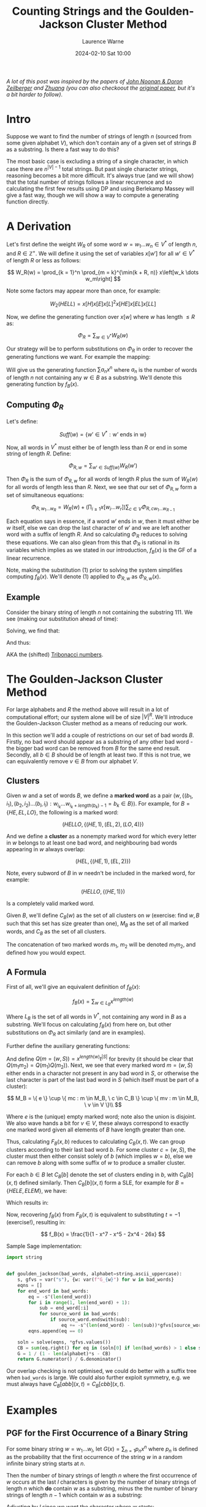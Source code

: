 #+TITLE: Counting Strings and the Goulden-Jackson Cluster Method
#+LAYOUT: post
#+DESCRIPTION: Counting Strings and the Goulden-Jackson Cluster Method
#+CATEGORIES: maths combinatorics
#+bibliography: goulden-jackson.bib
#+AUTHOR: Laurence Warne
#+DATE: 2024-02-10 Sat 10:00

/A lot of this post was inspired by the papers of [[https://sites.math.rutgers.edu/~zeilberg/mamarim/mamarimPDF/gj.pdf][John Noonan & Doron Zeilberger]] and [[https://arxiv.org/pdf/1508.02793.pdf][Zhuang]] (you can also checkoout the [[https://uwaterloo.ca/math/sites/default/files/uploads/documents/gjjlms1979.pdf][original paper]], but it's a bit harder to follow)/.

* Intro

Suppose we want to find the number of strings of length \( n \) (sourced from some given alphabet \( V \)), which don't contain any of a given set of strings \( B \) as a substring.  Is there a fast way to do this?

The most basic case is excluding a string of a single character, in which case there are \( n^{\left|V\right| - 1} \) total strings.  But past single character strings, reasoning becomes a bit more difficult.  It's always true (and we will show) that the total number of strings follows a linear recurrence and so calculating the first few results using DP and using Berlekamp Massey will give a fast way, though we will show a way to compute a generating function directly.

* A Derivation

Let's first define the weight \( W_R \) of some word \( w = w_1 \dots w_n  \in V^* \) of length \( n \), and \( R \in \mathbb{Z}^+  \).  We will define it using the set of variables \( x\left[w'\right] \) for all \( w' \in V^* \) of length \( R \) or less as follows:

\[
W_R(w) = \prod_{k = 1}^n \prod_{m = k}^{\min(k + R, n)} x\left[w_k \dots w_m\right]
\]

Note some factors may appear more than once, for example:

\[
W_2(HELL) = x\left[H\right]x\left[E\right]x\left[L\right]^2x\left[HE\right]x\left[EL\right]x\left[LL\right]
\]

Now, we define the generating function over \( x[w] \) where \( w \) has length \( \le R \) as:

\[
\Phi_R = \sum_{w \in V^*} W_R(w)
\]

Our strategy will be to perform substitutions on \( \Phi_R \) in order to recover the generating functions we want.  For example the mapping:

\begin{equation}
x[w] \mapsto \left\{
    \begin{array}{ll}
        0, & \text{if } w \in B \text{, e.g. w is a string we want to exclude}\\
        x, & \text{if } w \text{ is a single character string}\\
        1, & \text{otherwise}
    \end{array}\right.
\end{equation}

Will give us the generating function \( \sum a_n x^n \) where \( a_n \) is the number of words of length \( n \) not containing any \( w \in B \) as a substring.  We'll denote this generating function by \( f_B(x) \).

** Computing \( \Phi_R \)

Let's define:

\[
Suff(w) = \{ w' \in V^* : \text{w' ends in w} \}
\]

Now, all words in \( V^* \) must either be of length less than \( R \) or end in some string of length \( R \).  Define:

\[
\Phi_{R, w} = \sum_{w' \in Suff(w)} W_R(w')
\]

Then \( \Phi_R \) is the sum of \( \Phi_{R, w} \) for all words of length \( R \) plus the sum of \( W_R(w) \) for all words of length less than \( R \).  Next, we see that our set of \( \Phi_{R, w} \) form a set of simultaneous equations:

\[
 \Phi_{R, w_1 \dots w_R} = W_R(w) + \left(\prod_{i \ge 1} x\left[w_i \dots w_r \right] \right) \sum_{c \in V} \Phi_{R, cw_1 \dots w_{R - 1}}
\]

Each equation says in essence, if a word \( w' \) ends in \( w \), then it must either be \( w \) itself, else we can drop the last character of \( w' \) and we are left another word with a suffix of length \( R \).  And so calculating \( \Phi_R \) reduces to solving these equations.  We can also glean from this that \( \Phi_R \) is rational in its variables which implies as we stated in our introduction, \( f_B(x) \) is the GF of a linear recurrence.

Note, making the substitution (1) prior to solving the system simplifies computing \( f_B(x) \).  We'll denote (1) applied to \( \Phi_{R, w} \) as \( \Phi_{R, w}(x) \).

** Example

Consider the binary string of length \( n \) not containing the substring \( 111 \).  We see (making our substitution ahead of time):

\begin{align*}
\Phi_{3, 000}(x) &= x^3 + x \left(\Phi_{3, 100}(x) + \Phi_{3, 000}(x) \right)\\
\Phi_{3, 001}(x) &= x^3 + x \left(\Phi_{3, 100}(x) + \Phi_{3, 000}(x) \right)\\
\Phi_{3, 010}(x) &= x^3 + x \left(\Phi_{3, 101}(x) + \Phi_{3, 001}(x) \right)\\
\Phi_{3, 011}(x) &= x^3 + x \left(\Phi_{3, 101}(x) + \Phi_{3, 001}(x) \right)\\
\Phi_{3, 100}(x) &= x^3 + x \left(\Phi_{3, 110}(x) + \Phi_{3, 010}(x) \right)\\
\Phi_{3, 101}(x) &= x^3 + x \left(\Phi_{3, 110}(x) + \Phi_{3, 010}(x) \right)\\
\Phi_{3, 110}(x) &= x^3 + x \left(\Phi_{3, 111}(x) + \Phi_{3, 011}(x) \right)\\
\Phi_{3, 111}(x) &= x \left(\Phi_{3, 111}(x) + \Phi_{3, 011}(x) \right)\\
\end{align*}

Solving, we find that:

\begin{align*}
\Phi_{3, 000}(x) &= \Phi_{3, 001}(x) = \Phi_{3, 010}(x) = \Phi_{3, 011}(x) = -\frac{x^5 + x^4 + x^3}{x^3 + x^2 + x - 1}\\
\Phi_{3, 100}(x) &= \Phi_{3, 101}(x) = \Phi_{3, 110}(x) = -\frac{x^4 + x^3}{x^3 + x^2 + x - 1}\\
\Phi_{3, 111}(x) &= 0
\end{align*}

And thus:

\begin{align*}
f_{\{111\}}(x) &= 1 + 2x + 4x^2 + \frac{4x^5 + 6x^4 + 7x^3}{1 - x^3 - x^2 - x}\\
     &= \frac{x^2 + x + 1}{1 - x^3 - x^2 - x}\\
\end{align*}

AKA the (shifted) [[https://oeis.org/A000073][Tribonacci numbers]].

* The Goulden-Jackson Cluster Method

For large alphabets and \( R \) the method above will result in a lot of computational effort; our system alone will be of size \( \left|V\right|^R \).  We'll introduce the Goulden-Jackson Cluster method as a means of reducing our work.

In this section we'll add a couple of restrictions on our set of bad words \( B \).  Firstly, no bad word should appear as a substring of any other bad word - the bigger bad word can be removed from \( B \) for the same end result.  Secondly, all \( b \in B \) should be of length at least two.  If this is not true, we can equivalently remove \( v \in B \) from our alphabet \( V \).

** Clusters
Given \( w \) and a set of words \( B \), we define a *marked word* as a pair \( (w, \{ (b_1, i_1), (b_2, i_2) \dots (b_l, i_l) : w_{i_k} \dots w_{i_k + length(b_k) - 1} = b_k \in B \}) \).  For example, for \( B = \{HE, EL, LO \} \), the following is a marked word:

\[
(HELLO, \{ (HE, 1), (EL, 2), (LO, 4) \})
\]

And we define a *cluster* as a nonempty marked word for which every letter in \( w \) belongs to at least one bad word, and neighbouring bad words appearing in \( w \) always overlap:

\[
(HEL, \{ (HE, 1), (EL, 2) \})
\]

Note, every subword of \( B \) in \( w \) needn't be included in the marked word, for example:

\[
(HELLO, \{ (HE, 1) \})
\]

Is a completely valid marked word.

Given \( B \), we'll define \( C_B(w) \) as the set of all clusters on \( w \) (exercise: find \( w, B \) such that this set has size greater than one), \( M_B \) as the set of all marked words, and \( C_B \) as the set of all clusters.

The concatenation of two marked words \( m_1, \ m_2 \) will be denoted \( m_1m_2 \), and defined how you would expect.

** A Formula

First of all, we'll give an equivalent definition of \( f_B(x) \):

\[
f_B(x) = \sum_{w \in L_B} x^{length(w)}
\]

Where \( L_B \) is the set of all words in \( V^* \), not containing any word in \( B \) as a substring.  We'll focus on calculating \( f_B(x) \) from here on, but other substitutions on \( \Phi_R \) act similarly (and are in examples).

Further define the auxiliary generating functions:

\begin{align*}
F_B(x, t) &= \sum_{(w, S) = m \in M_B} x^{length(w)} t^{\left|S\right|}\\
C_B(x, t) &= \sum_{(w, S) = c \in C_B} x^{length(w)} t^{\left|S\right|}
\end{align*}

And define \( Q(m = (w, S)) = x^{length(w)}t^{\left|S\right|} \) for brevity (it should be clear that \( Q(m_1m_2) = Q(m_1)Q(m_2) \)).  Next, we see that every marked word \( m = (w, S) \) either ends in a character not present in any bad word in \( S \), or otherwise the last character is part of the last bad word in \( S \) (which itself must be part of a cluster):

\[
 M_B = \{ e \} \cup \{ mc : m \in M_B, \ c \in C_B \} \cup \{ mv : m \in M_B, \ v \in V \}\\
\]
 \begin{align*}
\Rightarrow F_B(x, t) &= 1 + \sum_{m \in M_B} \sum_{c \in C_B} Q(mc) + \sum_{m \in M_B} \sum_{v \in V} Q(mv)\\
                      &= 1 + \sum_{m \in M_B} \sum_{c \in C_B} Q(m)Q(c) + \sum_{m \in M_B} \sum_{v \in V} Q(m)Q(v)\\
                      &= 1 + F_B(x, t)C_B(x, t) + \left|V\right|x \left(F_B(x, t)\right)\\
                      &= \frac{1}{1 - \left|V\right|x - C_B(x, t)}
 \end{align*}

 Where \( e \) is the (unique) empty marked word; note also the union is disjoint.  We also wave hands a bit for \( v \in V \), these always correspond to exactly one marked word given all elements of \( B \) have length greater than one.

 Thus, calculating \( F_B(x, b) \) reduces to calculating \( C_B(x, t) \).  We can group clusters according to their last bad word \( b \).  For some cluster \( c = (w, S) \), the cluster must then either consist solely of \( b \) (which implies \( w = b \)), else we can remove \( b \) along with some suffix of \( w \) to produce a smaller cluster.

 For each \( b \in B \) let \( C_B[b] \) denote the set of clusters ending in \( b \), with \( C_B[b](x, t) \) defined similarly.  Then \( C_B[b](x, t) \) form a SLE, for example for \( B = \{HELE, ELEM\} \), we have:

\begin{align*}
C_B[ELEM](x, t) &= C_B[HELE](x, t)xt + C_B[HELE](x, t)x^3t + x^4t\\
C_B[HELE](x, t) &= x^4t
\end{align*}

Which results in:

\begin{align*}
C_B(x, t) &= x^4t + x^4t(xt + x^3t + 1)\\
F_B(x, t) &= \frac{1}{(1 - 26x) - (x^4t + x^4t(xt + x^3t + 1))}
\end{align*}

Now, recovering \( f_B(x) \) from \( F_B(x, t) \) is equivalent to substituting \( t = -1 \) (exercise!), resulting in:

\[
f_B(x) = \frac{1}{1 - x^7 - x^5 - 2x^4 - 26x}
\]

Sample Sage implementation:

#+begin_src python
import string


def goulden_jackson(bad_words, alphabet=string.ascii_uppercase):
    s, gfvs = var("s"), {w: var(f"G_{w}") for w in bad_words}
    eqns = []
    for end_word in bad_words:
        eq = -s^(len(end_word))
        for i in range(1, len(end_word) + 1):
            sub = end_word[:i]
            for source_word in bad_words:
                if source_word.endswith(sub):
                    eq += -s^(len(end_word) - len(sub))*gfvs[source_word]
        eqns.append(eq == 0)

    soln = solve(eqns, *gfvs.values())
    CB = sum(eq.right() for eq in (soln[0] if len(bad_words) > 1 else soln))
    G = 1 / (1 - len(alphabet)*s - CB)
    return G.numerator() / G.denominator()
#+end_src

Our overlap checking is not optimised, we could do better with a suffix tree when ~bad_words~ is large.  We could also further exploit symmetry, e.g. we must always have \( C_B[abb](x, t) = C_B[cbb](x, t) \).

* Examples

** PGF for the First Occurrence of a Binary String

For some binary string \( w = w_1 \dots w_l \), let \( G(x) = \sum_{n = 1} p_n x^n \) where \( p_n \) is defined as the probability that the first occurrence of the string \( w \) in a random infinite binary string starts at \( n \).

Then the number of binary strings of length \( n \) where the first occurrence of \( w \) occurs at the last \( l \) characters is given by the number of binary strings of length \( n \) which *do* contain \( w \) as a substring, minus the the number of binary strings of length \( n - 1 \) which contain \( w \) as a substring:

\begin{align*}
(2^n - \left[x^n\right]f_{\{w\}}(x)) - (2^{n - 1} - \left[x^{n - 1}\right]f_{\{w\}}(x))
\end{align*}

Adjusting by \( l \) since we want the character where \( w \) starts:

\begin{align*}
p_n = \frac{(2^{n + l} - \left[x^{n + l}\right]f_{\{w\}}(x)) - (2^{n + l - 1} - \left[x^{n + l - 1}\right]f_{\{w\}}(x))}{2^{n + l - 1}}
\end{align*}

Summing and multiplying through by \( x \) to account for moving from \( 0 \) to \( 1 \) indexing:

\begin{align*}
G(x) &= 2x(1 - x)\frac{\frac{1}{1 - 2x} - f_{\{w\}}(x)}{2^lx^l}\bigg\rvert_{x=\frac{x}{2}}\\
     &= x\left(1 - \frac{x}{2}\right)\frac{\frac{1}{1 - x} - f_{\{w\}}(\frac{x}{2})}{x^l}
\end{align*}

** A Weighted Penney's Game

Consider a game between two players which consists of a set of rounds consisting of tosses of an unfair coin (say heads = \( p \)).  Player 1 wins the round if the result is heads, and player 2 similarly for tails.  A player wins the game if they reach \( k \) consecutive round wins.  What is the probability player 1 wins?  Markov chains may be a bit cleaner for this example, but we'll show how GJ can be applied anyway!

We will first calculate the number of strings of length \( n \) containing a given string \( w_1 \), and /not/ containing a second string \( w_2 \) (denote this criteria \( C_1 \)).  This corresponds to a sequence of tosses containing \( k \) \( H \)s in a row, but not \( k \) \( T \)s.  Then we see how this allows us to calculate number of strings of length \( n \) containing a given string \( w_1 \) only as a suffix, and not containing a second string \( w_2 \) (\( C_2 \)), which will give us our result.

Let \( S_n \) consist of the set of strings satisfying \( C_1 \).  Then if \( V_n \) is the set of strings of length \( n \) not containing \( w_2 \), and \( U_n \) is the set of strings of length \( n \) not containing \( w_1 \) or \( w_2 \), what is \( W_n = V_n - U_n \)?

We'll show by the classic subset argument \( W_n = S_n \).  Suppose \( w \) is a target string, e.g. it contains \( w_1 \) and not \( w_2 \).  Then \( w \in V_n \) since it doesn't contain \( w_2 \), and also \( w \not \in U_n \) since it contains \( w_1 \), which implies \( S_n \subseteq W_n \).  Similarly, if \( w \in V_n\) then \( w \) does not contain \( w_2 \), and \( w \not \in U_n \) implies \( w \) must contain \( w_1 \) since we now it doesn't contain \( w_2 \); thus \( W_n \subseteq S_n \).

Since \( U_n \subseteq V_n \) we must have:

\[
\left|S_n\right| = \left|V_n\right| - \left|U_n\right|
\]

For brevity let \( x_n = \left|X_n\right| \). Since \( v_n, u_n \) are just substring exclusion problems, we can use our methods to calculate \( s_n \).  But now how do we calculate the number of substrings of length \( n \) which don't contain \( w_2 \), and contain \( w_1 \) only as a suffix?  Like in the previous example, we may be tempted to say "subtract \( 2s_{n - 1} \) from \( s_n \) to account for adding \( H \) or \( T \) to any \( w \in S_{n - 1} \)", but this is not correct since appending \( T \) to \( w \in S_{n - 1} \) may result in a string ending in \( k\  T\)s.

Let \( S(x, y) = \sum_{n, m} s_{n, m} x^ny^m \) where \( s_{n, m} \) is the number of strings with \( n \) \( H \)s and \( m \) \( T \)s satisfying \( C_1 \) (we know this one).  Further let \( T(x, y) = \sum_{n, m} t_{n, m} x^ny^m \) where \( t_{n,m} \) is as like \( s_{n, m} \), but with added condition that the string ends in \( T \); and let Further let \( K(x, y) = \sum_{n, m} k_{n, m} x^ny^m \) where \( k_{n,m} \) is as like \( s_{n, m} \), but with added condition that the string ends in \( k - 1 \) lots of \( T \)s.  Then the following holds:

\begin{align*}
T(x, y) &= yS(x, y) - yK(x, y)\\
K(x, y) &= y^4S(x, y) - y^4T(x, y)\\
P(x, y) &= (1 - x - y)S(x, y) + K(x, y)
\end{align*}

Where \( P(x, y) \) is the generating function we want (e.g. satisfying \( C_2 \)), which results in the following:

\[
P(x, y) = \left(1 - x - y + y \frac{y^{k - 1} - y^k}{1 - y^k}\right)S(x, y)
\]

Now the probability of player 1 winning is just \( P(p, (1 - p)) \).

* Questions
1. Is the following equivalent to our definition of a cluster: "Define \( (w, S) \) as a cluster if it cannot be decomposed as the concatenation (defined how you would expect) of two nonempty marked words"?
2. How may we find the generating function of the number of words of length \( n \) in which every letter must be contained in a bad word?

* Links

- https://uwaterloo.ca/math/sites/default/files/uploads/documents/gjjlms1979.pdf (original paper)
- https://sites.math.rutgers.edu/~zeilberg/mamarim/mamarimPDF/gj.pdf
- https://arxiv.org/pdf/1508.02793.pdf
- https://en.wikipedia.org/wiki/Penney%27s_game
